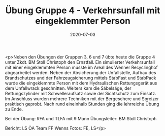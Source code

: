 #+TITLE: Übung Gruppe 4 - Verkehrsunfall mit eingeklemmter Person
#+DATE: 2020-07-03
#+FACEBOOK_URL: https://facebook.com/ffwenns/posts/4078232395585188

<p>Neben den Übungen der Gruppen 3, 6 und 7 übte heute die Gruppe 4 unter Zkdt. BM Stoll Christoph den Ernstfall. Ein simulierter Verkehrsunfall mit einer eingeklemmten Person musste im Areal des Wenner Recyclinghof abgearbeitet werden. Neben der Absicherung der Unfallstelle, Aufbau des Brandschutzes und der Fahrzeugsicherung mittels StabFast und StabPack wurde die eingeklemmte Person mit dem Hydraulischen Rettungsgerät aus dem Unfallwrack geschnitten. Weiters kam die Säbelsäge, der Rettungszylinder mit Schwelleraufsatz sowie der Sichtschutz zum Einsatz. Im Anschluss wurden mehrere Techniken mit der Bergeschere und Spreizer praktisch geprobt. Nach rund eineinhalb Stunden ging die lehrreiche Übung zu Ende.

Bei der Übung: 
RFA und TLFA mit 9 Mann
Übungsleiter: BM Stoll Christoph

Bericht: LS ÖA Team FF Wenns
Fotos: FE, LS</p>
